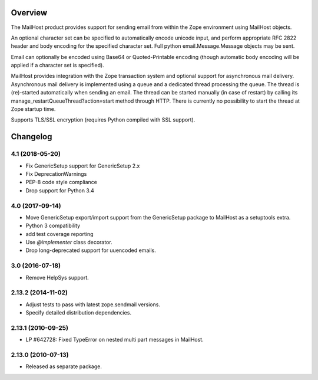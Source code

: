 Overview
========

The MailHost product provides support for sending email from within the Zope
environment using MailHost objects.

An optional character set can be specified to automatically encode unicode
input, and perform appropriate RFC 2822 header and body encoding for the
specified character set. Full python email.Message.Message objects may be sent.

Email can optionally be encoded using Base64 or Quoted-Printable encoding 
(though automatic body encoding will be applied if a character set is
specified).

MailHost provides integration with the Zope transaction system and optional
support for asynchronous mail delivery. Asynchronous mail delivery is
implemented using a queue and a dedicated thread processing the queue. The
thread is (re)-started automatically when sending an email. The thread can be
started manually (in case of restart) by calling its
manage_restartQueueThread?action=start method through HTTP. There is currently
no possibility to start the thread at Zope startup time.

Supports TLS/SSL encryption (requires Python compiled with SSL support).

Changelog
=========

4.1 (2018-05-20)
----------------

- Fix GenericSetup support for GenericSetup 2.x

- Fix DeprecationWarnings

- PEP-8 code style compliance

- Drop support for Python 3.4


4.0 (2017-09-14)
----------------

- Move GenericSetup export/import support from the GenericSetup package
  to MailHost as a setuptools extra.

- Python 3 compatibility

- add test coverage reporting

- Use `@implementer` class decorator.

- Drop long-deprecated support for uuencoded emails.

3.0 (2016-07-18)
----------------

- Remove HelpSys support.

2.13.2 (2014-11-02)
-------------------

- Adjust tests to pass with latest zope.sendmail versions.

- Specify detailed distribution dependencies.

2.13.1 (2010-09-25)
-------------------

- LP #642728: Fixed TypeError on nested multi part messages in MailHost.

2.13.0 (2010-07-13)
-------------------

- Released as separate package.


